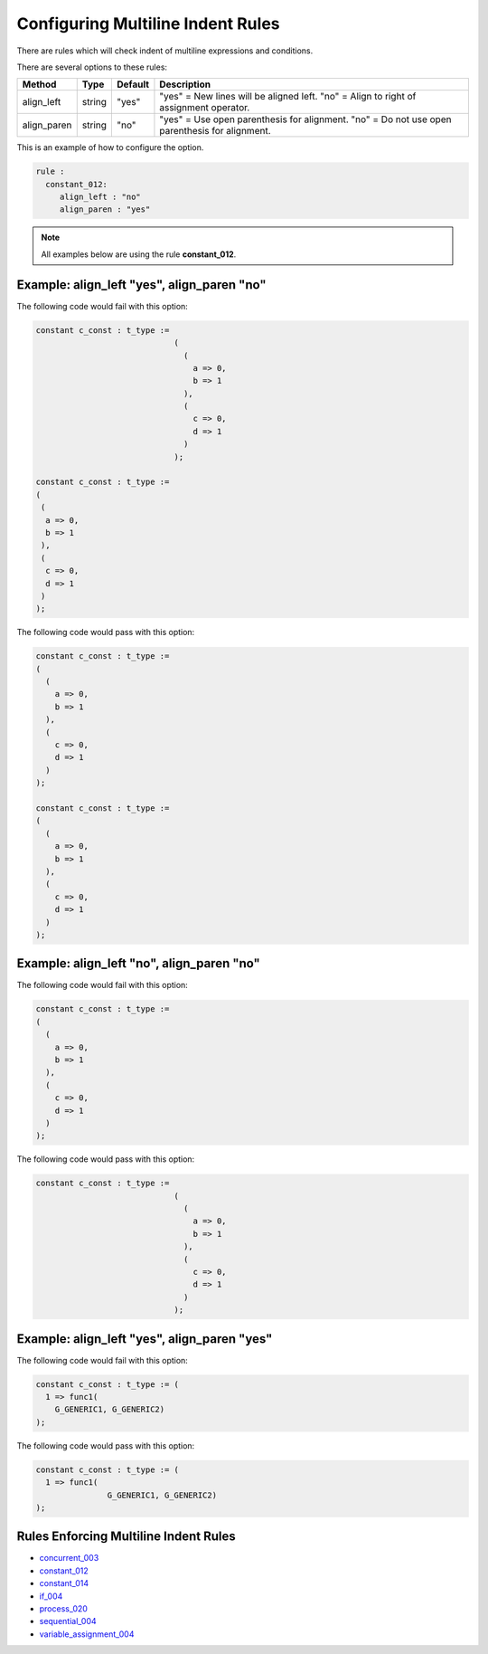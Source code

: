 
.. _configuring-multiline-indent-rules:

Configuring Multiline Indent Rules
----------------------------------

There are rules which will check indent of multiline expressions and conditions.

There are several options to these rules:

+----------------------+---------+---------+---------------------------------------------------------+
| Method               |   Type  | Default | Description                                             |
+======================+=========+=========+=========================================================+
| align_left           | string  |  "yes"  | "yes" = New lines will be aligned left.                 |
|                      |         |         | "no" = Align to right of assignment operator.           |
+----------------------+---------+---------+---------------------------------------------------------+
| align_paren          | string  |  "no"   | "yes" = Use open parenthesis for alignment.             |
|                      |         |         | "no" = Do not use open parenthesis for alignment.       |
+----------------------+---------+---------+---------------------------------------------------------+

This is an example of how to configure the option.

.. code-block:: yaml

   rule :
     constant_012:
        align_left : "no"
        align_paren : "yes"

.. NOTE:: All examples below are using the rule **constant_012**.

Example: align_left "yes", align_paren "no"
###########################################

The following code would fail with this option:

.. code-Block:: vhdl

    constant c_const : t_type :=
                                 (
                                   (
                                     a => 0,
                                     b => 1
                                   ),
                                   (
                                     c => 0,
                                     d => 1
                                   )
                                 );

    constant c_const : t_type :=
    (
     (
      a => 0,
      b => 1
     ),
     (
      c => 0,
      d => 1
     )
    );

The following code would pass with this option:

.. code-block:: vhdl

    constant c_const : t_type :=
    (
      (
        a => 0,
        b => 1
      ),
      (
        c => 0,
        d => 1
      )
    );

    constant c_const : t_type :=
    (
      (
        a => 0,
        b => 1
      ),
      (
        c => 0,
        d => 1
      )
    );

Example: align_left "no", align_paren "no"
##########################################

The following code would fail with this option:

.. code-block:: vhdl

    constant c_const : t_type :=
    (
      (
        a => 0,
        b => 1
      ),
      (
        c => 0,
        d => 1
      )
    );

The following code would pass with this option:

.. code-Block:: vhdl

    constant c_const : t_type :=
                                 (
                                   (
                                     a => 0,
                                     b => 1
                                   ),
                                   (
                                     c => 0,
                                     d => 1
                                   )
                                 );

Example: align_left "yes", align_paren "yes"
############################################

The following code would fail with this option:

.. code-block:: vhdl

   constant c_const : t_type := (
     1 => func1(
       G_GENERIC1, G_GENERIC2)
   );

The following code would pass with this option:

.. code-block:: vhdl

   constant c_const : t_type := (
     1 => func1(
                  G_GENERIC1, G_GENERIC2)
   );

Rules Enforcing Multiline Indent Rules
######################################

* `concurrent_003 <concurrent_rules.html#concurrent-003>`_
* `constant_012 <constant_rules.html#constant-012>`_
* `constant_014 <constant_rules.html#constant-014>`_
* `if_004 <if_rules.html#if-004>`_
* `process_020 <process_rules.html#process-020>`_
* `sequential_004 <sequential_rules.html#sequential-004>`_
* `variable_assignment_004 <variable_assignment_rules.html#variable-assignment-004>`_
